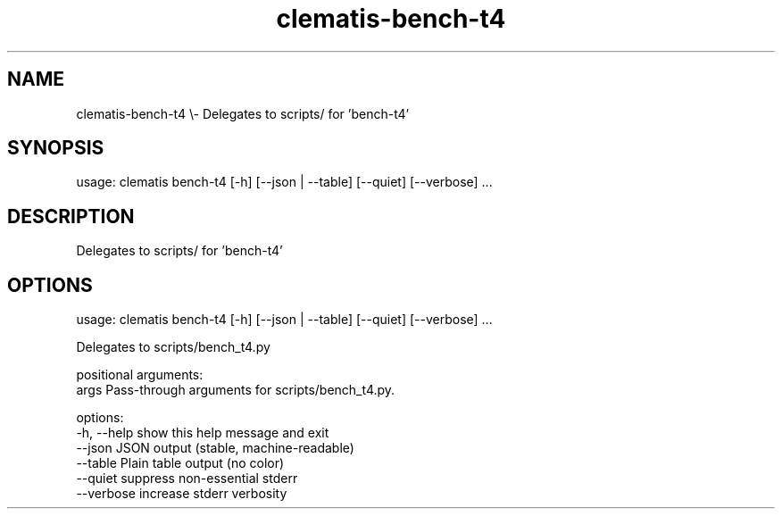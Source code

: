 .TH clematis-bench-t4 1 "2024-01-01" "Clematis 0.8.0a1" "User Commands"
.SH NAME
clematis\-bench\-t4 \\\- Delegates to scripts/ for 'bench\-t4'
.SH SYNOPSIS
usage: clematis bench\-t4 [\-h] [\-\-json | \-\-table] [\-\-quiet] [\-\-verbose] ...
.SH DESCRIPTION
Delegates to scripts/ for 'bench\-t4'
.SH OPTIONS
.nf
usage: clematis bench\-t4 [\-h] [\-\-json | \-\-table] [\-\-quiet] [\-\-verbose] ...

Delegates to scripts/bench_t4.py

positional arguments:
  args        Pass\-through arguments for scripts/bench_t4.py.

options:
  \-h, \-\-help  show this help message and exit
  \-\-json      JSON output (stable, machine\-readable)
  \-\-table     Plain table output (no color)
  \-\-quiet     suppress non\-essential stderr
  \-\-verbose   increase stderr verbosity
.fi

